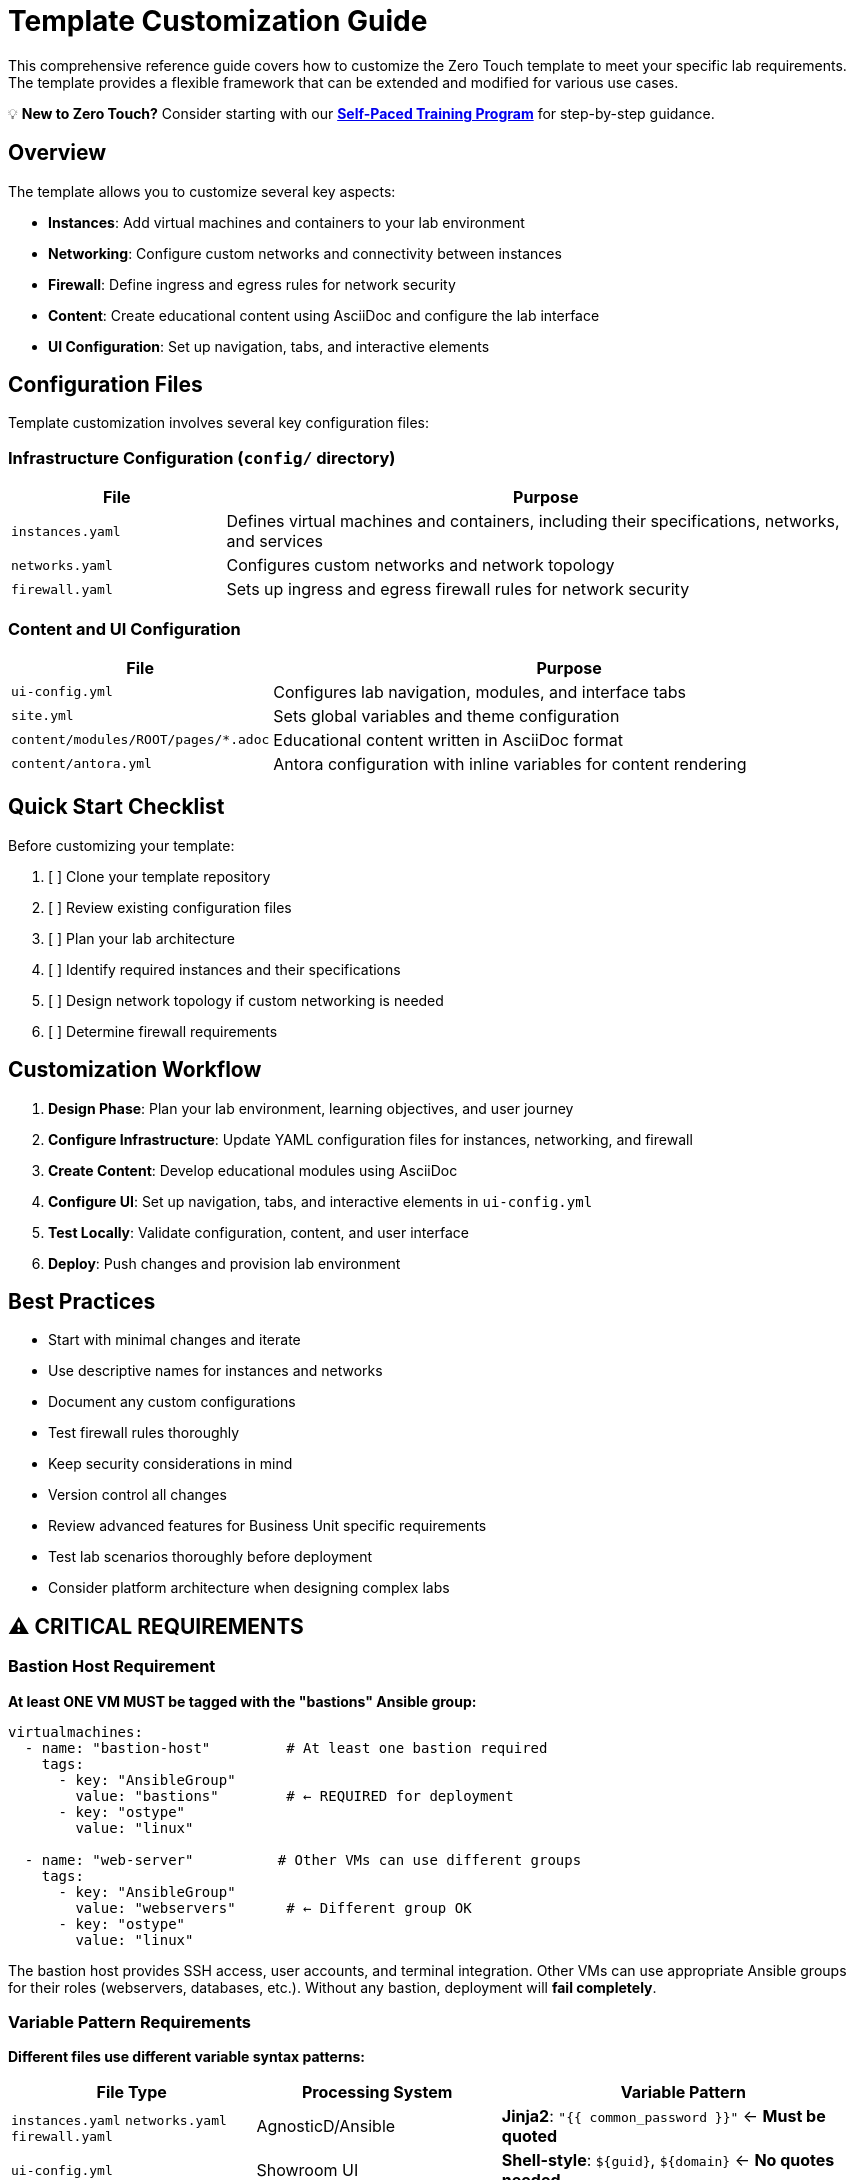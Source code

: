= Template Customization Guide

This comprehensive reference guide covers how to customize the Zero Touch template to meet your specific lab requirements. The template provides a flexible framework that can be extended and modified for various use cases.

💡 **New to Zero Touch?** Consider starting with our xref:zero-touch-platform-training.adoc[**Self-Paced Training Program**] for step-by-step guidance.

== Overview

The template allows you to customize several key aspects:

* **Instances**: Add virtual machines and containers to your lab environment
* **Networking**: Configure custom networks and connectivity between instances
* **Firewall**: Define ingress and egress rules for network security
* **Content**: Create educational content using AsciiDoc and configure the lab interface
* **UI Configuration**: Set up navigation, tabs, and interactive elements

== Configuration Files

Template customization involves several key configuration files:

=== Infrastructure Configuration (`config/` directory)

[cols="1,3"]
|===
|File |Purpose

|`instances.yaml`
|Defines virtual machines and containers, including their specifications, networks, and services

|`networks.yaml`
|Configures custom networks and network topology

|`firewall.yaml`
|Sets up ingress and egress firewall rules for network security
|===

=== Content and UI Configuration

[cols="1,3"]
|===
|File |Purpose

|`ui-config.yml`
|Configures lab navigation, modules, and interface tabs

|`site.yml`
|Sets global variables and theme configuration

|`content/modules/ROOT/pages/*.adoc`
|Educational content written in AsciiDoc format

|`content/antora.yml`
|Antora configuration with inline variables for content rendering
|===

== Quick Start Checklist

Before customizing your template:

. [ ] Clone your template repository
. [ ] Review existing configuration files
. [ ] Plan your lab architecture
. [ ] Identify required instances and their specifications
. [ ] Design network topology if custom networking is needed
. [ ] Determine firewall requirements

== Customization Workflow

. **Design Phase**: Plan your lab environment, learning objectives, and user journey
. **Configure Infrastructure**: Update YAML configuration files for instances, networking, and firewall
. **Create Content**: Develop educational modules using AsciiDoc
. **Configure UI**: Set up navigation, tabs, and interactive elements in `ui-config.yml`
. **Test Locally**: Validate configuration, content, and user interface
. **Deploy**: Push changes and provision lab environment

== Best Practices

* Start with minimal changes and iterate
* Use descriptive names for instances and networks
* Document any custom configurations
* Test firewall rules thoroughly
* Keep security considerations in mind
* Version control all changes
* Review advanced features for Business Unit specific requirements
* Test lab scenarios thoroughly before deployment
* Consider platform architecture when designing complex labs

== ⚠️ CRITICAL REQUIREMENTS

=== Bastion Host Requirement

**At least ONE VM MUST be tagged with the "bastions" Ansible group:**

[source,yaml]
----
virtualmachines:
  - name: "bastion-host"         # At least one bastion required
    tags:
      - key: "AnsibleGroup"
        value: "bastions"        # ← REQUIRED for deployment
      - key: "ostype"
        value: "linux"
        
  - name: "web-server"          # Other VMs can use different groups
    tags:
      - key: "AnsibleGroup"
        value: "webservers"      # ← Different group OK
      - key: "ostype"
        value: "linux"
----

The bastion host provides SSH access, user accounts, and terminal integration. Other VMs can use appropriate Ansible groups for their roles (webservers, databases, etc.). Without any bastion, deployment will **fail completely**.

=== Variable Pattern Requirements

**Different files use different variable syntax patterns:**

[cols="2,2,3"]
|===
|File Type |Processing System |Variable Pattern

|`instances.yaml`
`networks.yaml` 
`firewall.yaml`
|AgnosticD/Ansible
|**Jinja2**: `"{{ common_password }}"` ← **Must be quoted**

|`ui-config.yml`
|Showroom UI
|**Shell-style**: `${guid}`, `${domain}` ← **No quotes needed**

|Content `.adoc` files
|Antora/AsciiDoc
|Both patterns depending on context
|===

**Critical YAML Requirements:**

[source,yaml]
----
# ✅ CORRECT in instances.yaml
environment:
  PASSWORD: "{{ common_password }}"      # ← Quoted Jinja2
  SUDO_PASSWORD: "{{ common_password }}" # ← Quoted Jinja2

# ✅ CORRECT in ui-config.yml  
tabs:
  - name: "App"
    url: https://app-${guid}.${domain}/  # ← Unquoted shell-style

# ❌ WRONG - causes YAML parsing errors
environment:
  PASSWORD: {{ common_password }}        # ← Unquoted Jinja2 breaks YAML
----

**DNS Naming Consistency:**

[source,yaml]
----
# ✅ CORRECT - Names must match between instances.yaml and ui-config.yml

# instances.yaml
routes:
  - name: webapp           # ← Route creates DNS name
    host: webapp           # ← Host must match route name

# ui-config.yml  
tabs:
  - name: "Web App"
    url: https://webapp-${guid}.${domain}/  # ← URL must match host name

# ❌ WRONG - DNS mismatch causes 404 errors
# instances.yaml: host: webapp
# ui-config.yml:  url: https://web-app-${guid}.${domain}/  # ← Different name!
----

== Related Documentation

=== Self-Paced Training

* xref:zero-touch-platform-training.adoc[**Zero Touch Platform Training**] - Complete self-paced learning program

=== Core Configuration Guides

* xref:vm-basics.adoc[VM Configuration Basics] and xref:container-basics.adoc[Container Basics]
* xref:networking-basics.adoc[Networking Basics] 
* xref:firewall-basics.adoc[Firewall Configuration Basics]
* xref:content-authoring-basics.adoc[Content Authoring Basics]

=== Advanced Features

* xref:advanced-lab-features.adoc[Advanced Lab Features and Special Cases]
* xref:production-patterns-guide.adoc[Production Lab Patterns Guide]
* xref:enterprise-lab-patterns.adoc[Enterprise Lab Patterns]
* xref:deployment-architecture.adoc[Zero Touch Deployment Architecture]
* xref:git-integration-patterns.adoc[Git Integration Patterns]
* xref:cnv-platform-features.adoc[OpenShift CNV Platform Features]

== Getting Help

If you encounter issues during customization:

. Check the configuration file syntax
. Validate YAML formatting
. Review logs during provisioning
. Consult the template documentation
. Reach out to the platform team for support
